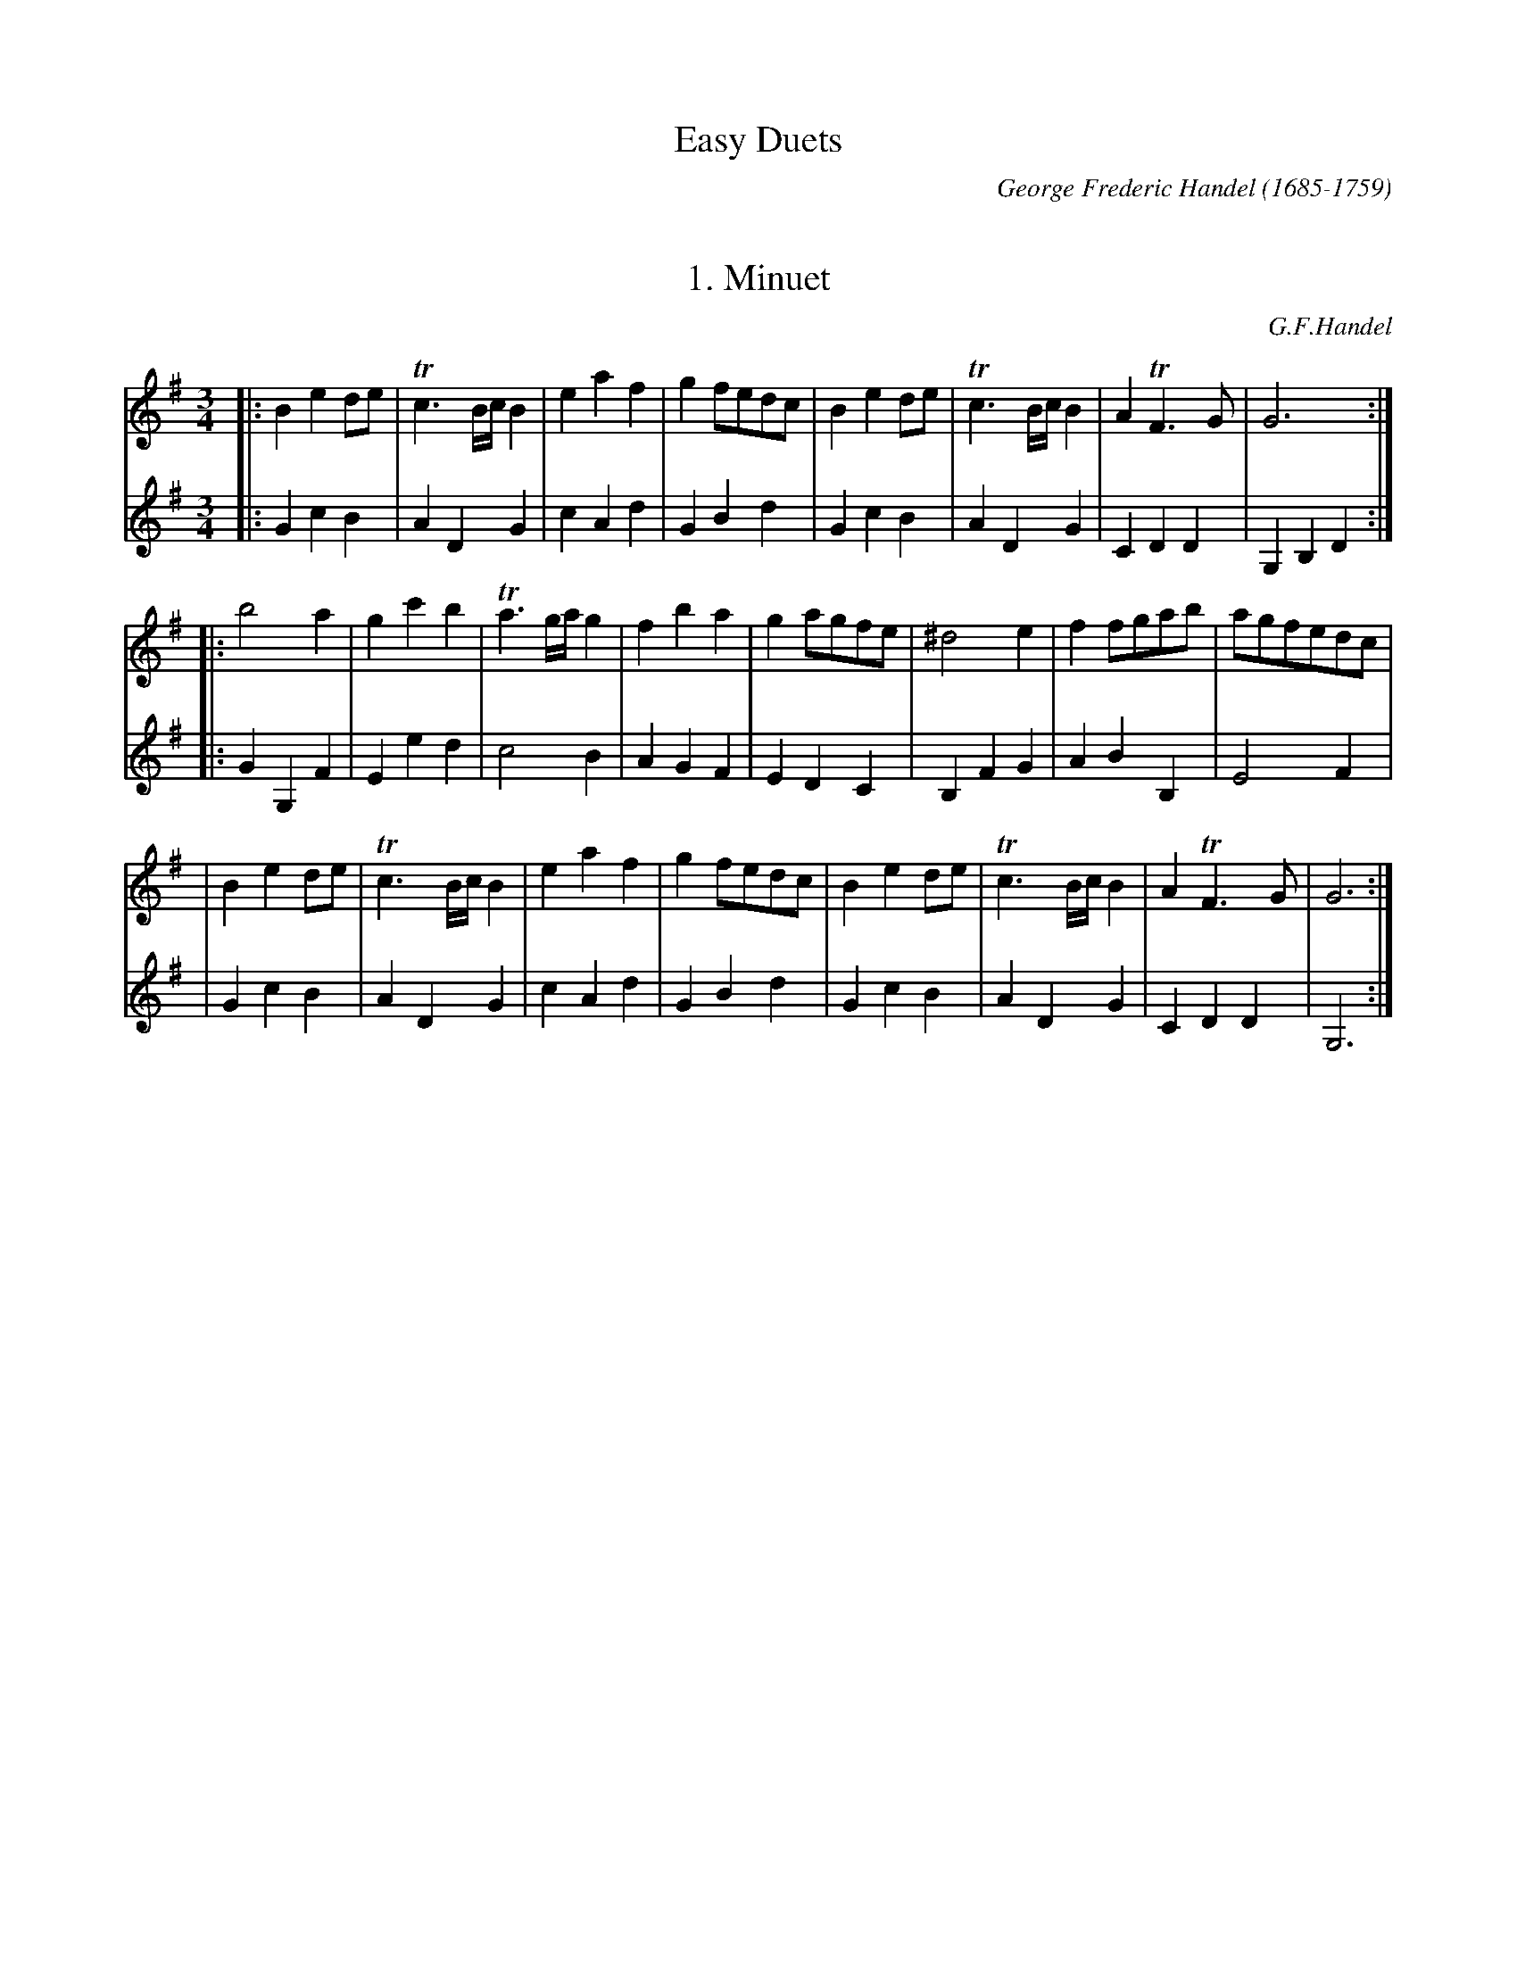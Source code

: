 
X: 0
T: Easy Duets
C: George Frederic Handel (1685-1759)
K:


X: 1
T: 1. Minuet
C: G.F.Handel
M: 3/4
L: 1/8
K: G
V: 1
|: B2 e2 de | Tc3 B/c/ B2 | e2 a2 f2 | g2 fedc | B2 e2 de | Tc3 B/c/ B2 | A2 TF3 G | G6 :|
|: b4 a2 | g2 c'2 b2 | Ta3 g/a/ g2 | f2 b2 a2 | g2 agfe | ^d4 e2 | f2 fgab | agfedc |
| B2 e2 de | Tc3 B/c/ B2 | e2 a2 f2 | g2 fedc | B2 e2 de | Tc3 B/c/ B2 | A2 TF3 G | G6 :|
V: 2
|: G2 c2 B2 | A2 D2 G2 | c2 A2 d2 | G2 B2 d2 | G2 c2 B2 | A2 D2 G2 | C2 D2 D2 | G,2 B,2 D2 :|
|: G2 G,2 F2 | E2 e2 d2 | c4 B2 | A2 G2 F2 | E2 D2 C2 | B,2 F2 G2 | A2 B2 B,2 | E4 F2 |
| G2 c2 B2 | A2 D2 G2 | c2 A2 d2 | G2 B2 d2 | G2 c2 B2 | A2 D2 G2 | C2 D2 D2 | G,6 :|


X: 2
T: 2. Minuet
C: G.F.Handel
M: 3/4
L: 1/8
K: Gm
V: 1
|: GAB2A2 | Bcd2c2 | d2g2~^f2 | gab2a2 | g2d2e2 | Tc3B/c/d2 | edcBAG | T^F3=E/F/D2 :|
|: ^f2~g2a2 | d2bagf | =e2~f2g2 | c2agf_e | d2e2f2 | G2e2d2 | c2B2A2 |
   B3cBc | dcB2f2 | Tf6 | BAG2d2 | Td6 | ^F=ED2G2 | A=Bc2B2 |
   cde2d2 | =e^fg2a2 | gab2a2 | GAB2A2 | g2B2~A2 |1 G6 :|2 "fine"[G6B,6] ||
|: g6 | a6 | b2a2g2 | ^fga2d2 | e2d2c2 | d2g^fg2 | B2cBAB | G6 :|
|: B6 | Tc6 | d2edcB | f2edcd | edefga | b2f2g2 | d2edcd | B6 |
   g6 | a6 | b2a2g2 | ^fga2d2 | e2d2c2 | d2g^fg2 | B2cBAB | "D.C.al fine"G6 :|
V: 2
|: G,2G2^F2 | G2B2A2 | B2G2d2 | B2G2d2 | B2G2c2 | A2D2B,2 | C2D2E2 | D2A,2D2 :|
|: D2=E2^F2 | G2A2B2 | C2D2=E2 | F2G2A2 | B,2C2D2 | E2C2D2 | E2F2F2 |
   B,2D2F2 | B2A2G2 | F2A2F2 | G2F2E2 | D2^F2G2 | A,2B,2G,2 | ^F2D2G2 |
   E2C2G2 | c2A2d2 | B2G2d2 | B,2G,2D2 | B,CD2D2 |1 G,2B,2G,2 :|2 "fine"G,6 ||
|: G2B2G2 | d2^F2D2| G2=F2E2 | D2^F2G2 | C2D2E2 | B,2A,2G,2 | D2C2D2 | G,2B,2D2 :|
|: G2F2G2 | E2C2F2 | B2F2G2 | D2E2F2 | G2F2E2 | D2B2C2 | F2E2F2 | D2DCB,A, |
   B,2B,2G,2 | D2^F2D2 | G2=F2E2 | D2^F2G2 | C2D2E2 | B,2A,2G,2 | D2C2D2 | "D.C.al fine"G,2B,2D2 :|
